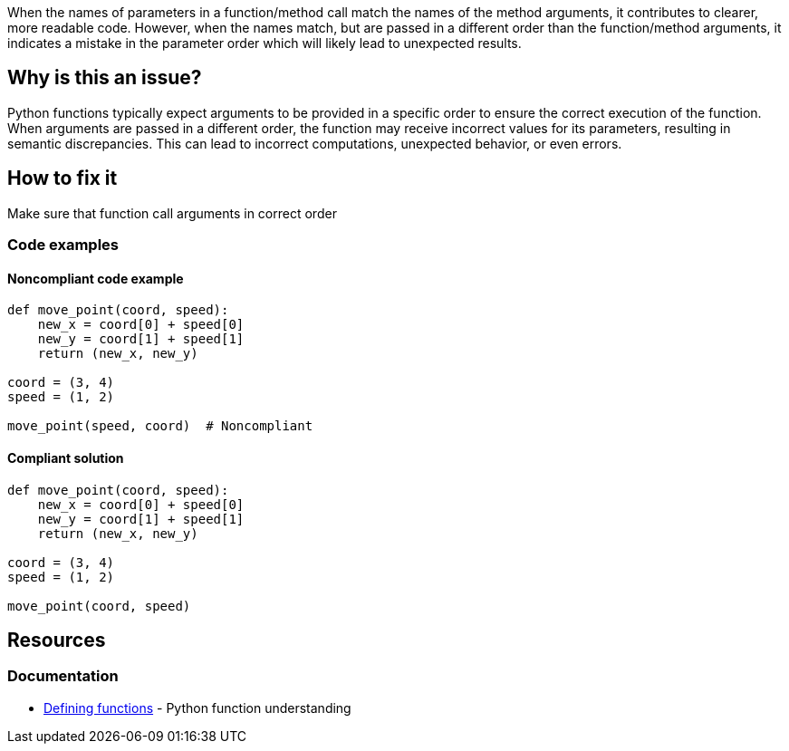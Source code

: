 When the names of parameters in a function/method call match the names of the method arguments, it contributes to clearer, more readable code. However, when the names match, but are passed in a different order than the function/method arguments, it indicates a mistake in the parameter order which will likely lead to unexpected results.

== Why is this an issue?

Python functions typically expect arguments to be provided in a specific order to ensure the correct execution of the function. When arguments are passed in a different order, the function may receive incorrect values for its parameters, resulting in semantic discrepancies. This can lead to incorrect computations, unexpected behavior, or even errors.

== How to fix it

Make sure that function call arguments in correct order

=== Code examples

==== Noncompliant code example

[source,python,diff-id=1,diff-type=noncompliant]
----
def move_point(coord, speed):
    new_x = coord[0] + speed[0]
    new_y = coord[1] + speed[1]
    return (new_x, new_y)

coord = (3, 4)
speed = (1, 2)

move_point(speed, coord)  # Noncompliant
----

==== Compliant solution 

[source,python,diff-id=1,diff-type=compliant]
----
def move_point(coord, speed):
    new_x = coord[0] + speed[0]
    new_y = coord[1] + speed[1]
    return (new_x, new_y)

coord = (3, 4)
speed = (1, 2)

move_point(coord, speed)
----

== Resources

=== Documentation

* https://docs.python.org/3/tutorial/controlflow.html#defining-functions[Defining functions] - Python function understanding


ifdef::env-github,rspecator-view[]

'''
== Implementation Specification
(visible only on this page)

=== Message

* Make sure this method arguments set in correct order.


=== Highlighting

Primary: method name

'''
== Comments And Links
(visible only on this page)


endif::env-github,rspecator-view[]
